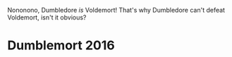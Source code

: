 :PROPERTIES:
:Author: SirGlaurung
:Score: 5
:DateUnix: 1463373397.0
:DateShort: 2016-May-16
:END:

Nononono, Dumbledore /is/ Voldemort! That's why Dumbledore can't defeat Voldemort, isn't it obvious?

* Dumblemort 2016
  :PROPERTIES:
  :CUSTOM_ID: dumblemort-2016
  :END: